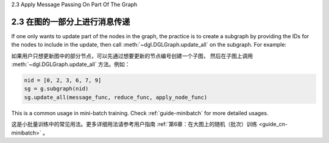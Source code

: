 .. _guide_cn-message-passing-part:

2.3 Apply Message Passing On Part Of The Graph

2.3 在图的一部分上进行消息传递
-------------------------

If one only wants to update part of the nodes in the graph, the practice
is to create a subgraph by providing the IDs for the nodes to
include in the update, then call :meth:`~dgl.DGLGraph.update_all` on the
subgraph. For example:

如果用户只想更新图中的部分节点，可以先通过想要更新的节点编号创建一个子图，
然后在子图上调用 :meth:`~dgl.DGLGraph.update_all` 方法。例如：

.. code::

    nid = [0, 2, 3, 6, 7, 9]
    sg = g.subgraph(nid)
    sg.update_all(message_func, reduce_func, apply_node_func)

This is a common usage in mini-batch training. Check :ref:`guide-minibatch` for more detailed
usages.

这是小批量训练中的常见用法。更多详细用法请参考用户指南 :ref:`第6章：在大图上的随机（批次）训练 <guide_cn-minibatch>` 。